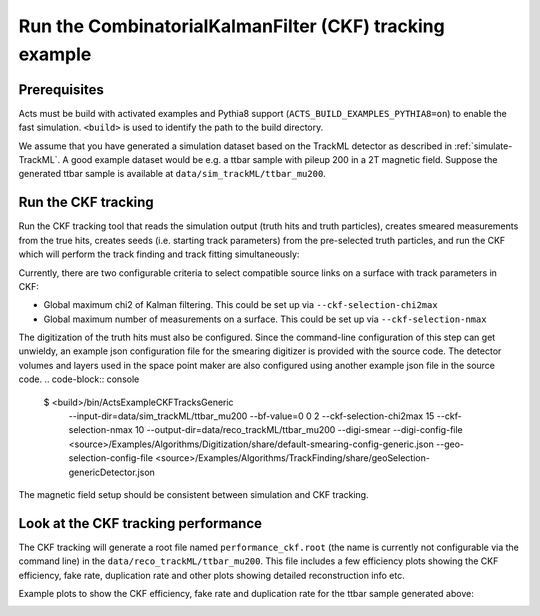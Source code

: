 Run the CombinatorialKalmanFilter (CKF) tracking example
===============================

Prerequisites
-------------

Acts must be build with activated examples and Pythia8 support
(``ACTS_BUILD_EXAMPLES_PYTHIA8=on``) to enable the fast simulation. ``<build>``
is used to identify the path to the build directory.

We assume that you have generated a simulation dataset based on the TrackML detector as described in
:ref:`simulate-TrackML`. A good example dataset would be e.g. a ttbar sample with pileup 200 in a 2T magnetic field. Suppose the generated ttbar sample is available at ``data/sim_trackML/ttbar_mu200``.

Run the CKF tracking
----------------------

Run the CKF tracking tool that reads the simulation output (truth hits and truth particles), creates smeared
measurements from the true hits, creates seeds (i.e. starting track parameters) from the pre-selected truth particles, 
and run the CKF which will perform the track finding and track fitting simultaneously:

Currently, there are two configurable criteria to select compatible source links on a surface with track parameters in CKF:

* Global maximum chi2 of Kalman filtering. This could be set up via ``--ckf-selection-chi2max``
* Global maximum number of measurements on a surface. This could be set up via ``--ckf-selection-nmax`` 

The digitization of the truth hits must also be configured. Since the command-line configuration of this step can get unwieldy,
an example json configuration file for the smearing digitizer is provided with the source code.
The detector volumes and layers used in the space point maker are also configured using another example json file in the source code.
.. code-block:: console

   $ <build>/bin/ActsExampleCKFTracksGeneric \
       --input-dir=data/sim_trackML/ttbar_mu200 \
       --bf-value=0 0 2 \
       --ckf-selection-chi2max 15 \
       --ckf-selection-nmax 10 \
       --output-dir=data/reco_trackML/ttbar_mu200 \
       --digi-smear \
       --digi-config-file <source>/Examples/Algorithms/Digitization/share/default-smearing-config-generic.json \
       --geo-selection-config-file <source>/Examples/Algorithms/TrackFinding/share/geoSelection-genericDetector.json
       

The magnetic field setup should be consistent between simulation and CKF tracking.

Look at the CKF tracking performance
----------------------

The CKF tracking will generate a root file named ``performance_ckf.root`` (the name is currently not configurable via the command line) in the ``data/reco_trackML/ttbar_mu200``.
This file includes a few efficiency plots showing the CKF efficiency, fake rate, duplication rate and other plots showing detailed reconstruction info etc.

Example plots to show the CKF efficiency, fake rate and duplication rate for the ttbar sample generated above:

.. image:: ../figures/performance/CKF/trackeff_vs_eta_ttbar_pu200.png
   :width: 300

.. image:: ../figures/performance/CKF/fakerate_vs_eta_ttbar_pu200.png
   :width: 300

.. image:: ../figures/performance/CKF/duplicationrate_vs_eta_ttbar_pu200.png
   :width: 300
